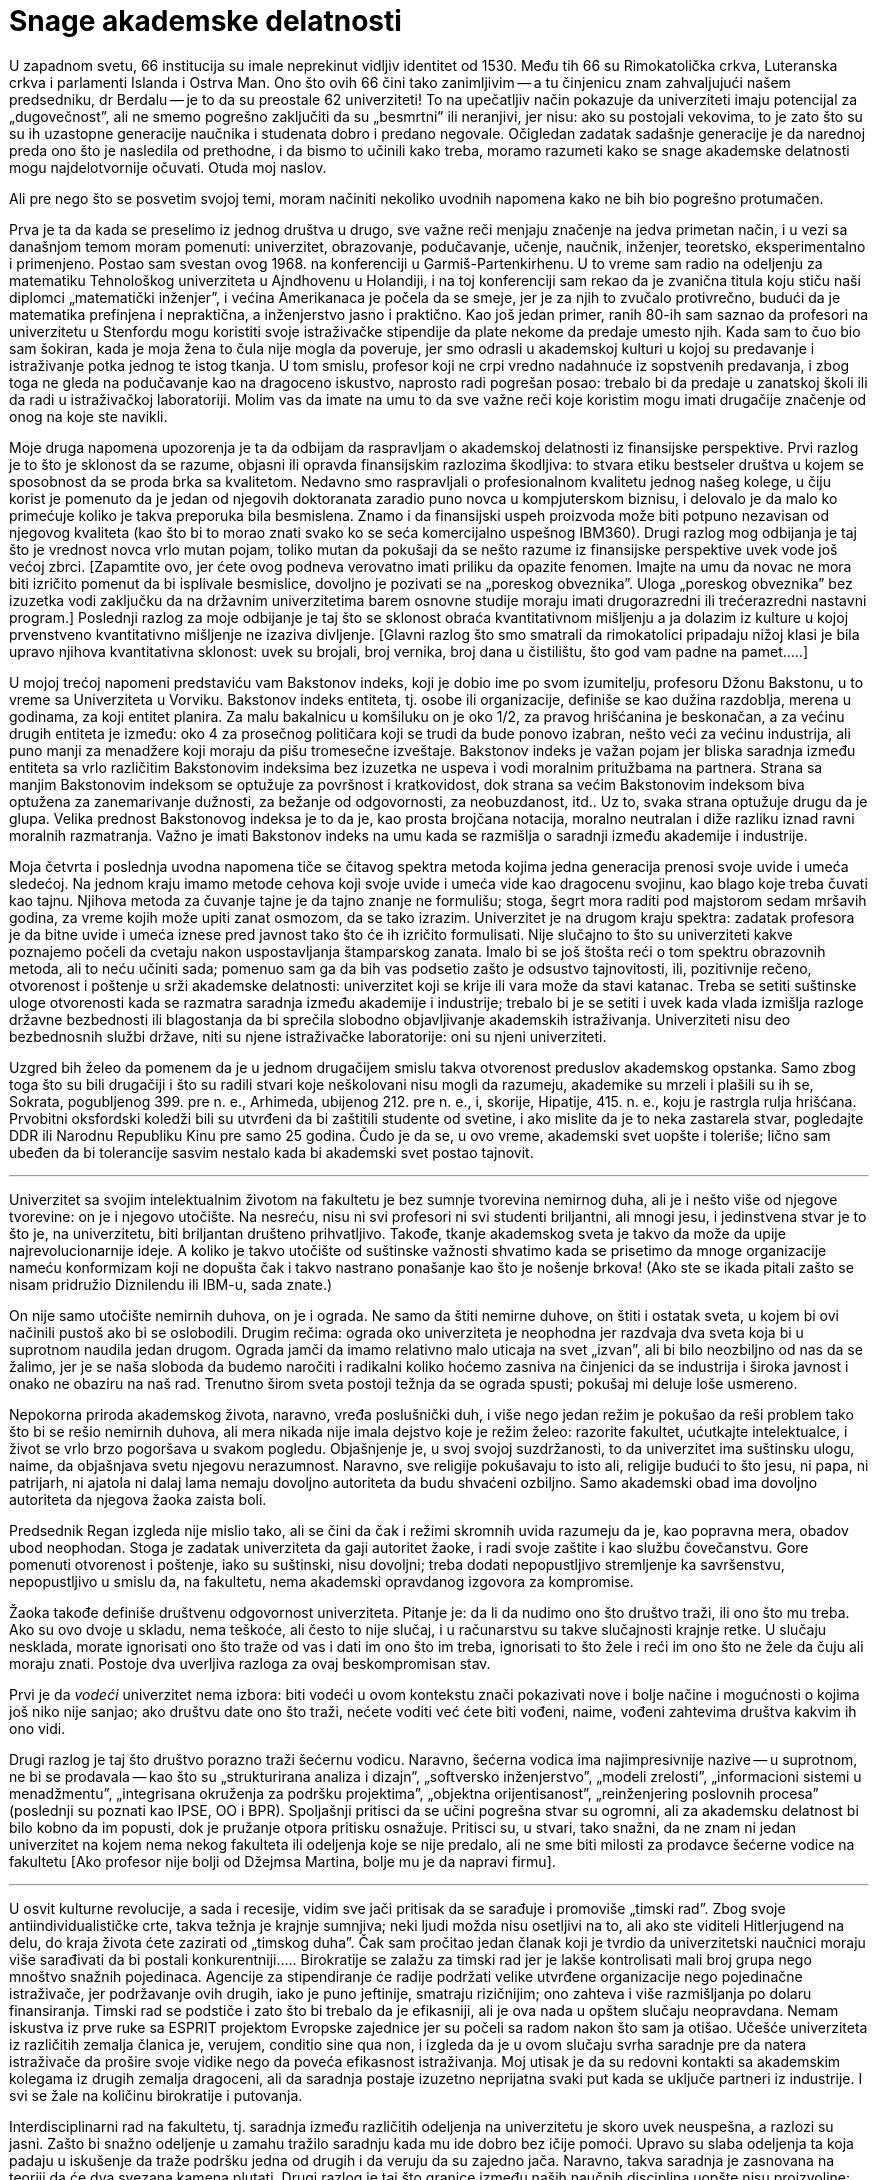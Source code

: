 Snage akademske delatnosti
==========================


U zapadnom svetu, 66 institucija su imale neprekinut vidljiv identitet
od 1530. Među tih 66 su Rimokatolička crkva, Luteranska crkva i
parlamenti Islanda i Ostrva Man. Ono što ovih 66 čini tako zanimljivim
-- a tu činjenicu znam zahvaljujući našem predsedniku, dr Berdalu --
je to da su preostale 62 univerziteti! To na upečatljiv način
pokazuje da univerziteti imaju potencijal za „dugovečnost”, ali ne
smemo pogrešno zaključiti da su „besmrtni” ili neranjivi, jer nisu:
ako su postojali vekovima, to je zato što su su ih uzastopne
generacije naučnika i studenata dobro i predano negovale. Očigledan
zadatak sadašnje generacije je da narednoj preda ono što je nasledila
od prethodne, i da bismo to učinili kako treba, moramo razumeti
kako se snage akademske delatnosti mogu najdelotvornije očuvati.
Otuda moj naslov.

Ali pre nego što se posvetim svojoj temi, moram načiniti nekoliko
uvodnih napomena kako ne bih bio pogrešno protumačen.

Prva je ta da kada se preselimo iz jednog društva u drugo, sve važne
reči menjaju značenje na jedva primetan način, i u vezi sa današnjom
temom moram pomenuti: univerzitet, obrazovanje, podučavanje, učenje,
naučnik, inženjer, teoretsko, eksperimentalno i primenjeno. Postao
sam svestan ovog 1968. na konferenciji u Garmiš-Partenkirhenu. U
to vreme sam radio na odeljenju za matematiku Tehnološkog univerziteta
u Ajndhovenu u Holandiji, i na toj konferenciji sam rekao da je
zvanična titula koju stiču naši diplomci „matematički inženjer”, i
većina Amerikanaca je počela da se smeje, jer je za njih to zvučalo
protivrečno, budući da je matematika prefinjena i nepraktična, a
inženjerstvo jasno i praktično. Kao još jedan primer, ranih 80-ih
sam saznao da profesori na univerzitetu u Stenfordu mogu koristiti
svoje istraživačke stipendije da plate nekome da predaje umesto
njih.  Kada sam to čuo bio sam šokiran, kada je moja žena to čula
nije mogla da poveruje, jer smo odrasli u akademskoj kulturi u kojoj
su predavanje i istraživanje potka jednog te istog tkanja. U tom
smislu, profesor koji ne crpi vredno nadahnuće iz sopstvenih
predavanja, i zbog toga ne gleda na podučavanje kao na dragoceno
iskustvo, naprosto radi pogrešan posao: trebalo bi da predaje u
zanatskoj školi ili da radi u istraživačkoj laboratoriji. Molim vas
da imate na umu to da sve važne reči koje koristim mogu imati
drugačije značenje od onog na koje ste navikli.

Moje druga napomena upozorenja je ta da odbijam da raspravljam o
akademskoj delatnosti iz finansijske perspektive. Prvi razlog je to
što je sklonost da se razume, objasni ili opravda finansijskim
razlozima škodljiva: to stvara etiku bestseler društva u kojem se
sposobnost da se proda brka sa kvalitetom. Nedavno smo raspravljali o
profesionalnom kvalitetu jednog našeg kolege, u čiju korist je
pomenuto da je jedan od njegovih doktoranata zaradio puno
novca u kompjuterskom biznisu, i delovalo je da malo ko primećuje
koliko je takva preporuka bila besmislena.  Znamo i da finansijski
uspeh proizvoda može biti potpuno nezavisan od njegovog kvaliteta
(kao što bi to morao znati svako ko se seća komercijalno uspešnog
IBM360).  Drugi razlog mog odbijanja je taj što je vrednost novca
vrlo mutan pojam, toliko mutan da pokušaji da se nešto razume iz
finansijske perspektive uvek vode još većoj zbrci.  [Zapamtite ovo,
jer ćete ovog podneva verovatno imati priliku da opazite fenomen.
Imajte na umu da novac ne mora biti izričito pomenut da bi isplivale
besmislice, dovoljno je pozivati se na „poreskog obveznika”. Uloga
„poreskog obveznika” bez izuzetka vodi zaključku da na državnim
univerzitetima barem osnovne studije moraju imati drugorazredni ili
trećerazredni nastavni program.] Poslednji razlog za moje odbijanje
je taj što se sklonost obraća kvantitativnom mišljenju a ja dolazim
iz kulture u kojoj prvenstveno kvantitativno mišljenje ne izaziva
divljenje.  [Glavni razlog što smo smatrali da rimokatolici pripadaju
nižoj klasi je bila upravo njihova kvantitativna sklonost: uvek
su brojali, broj vernika, broj dana u čistilištu, što god vam
padne na pamet.....]


U mojoj trećoj napomeni predstaviću vam Bakstonov indeks, koji je
dobio ime po svom izumitelju, profesoru Džonu Bakstonu, u to vreme sa
Univerziteta u Vorviku. Bakstonov indeks entiteta, tj. osobe ili
organizacije, definiše se kao dužina razdoblja, merena u godinama,
za koji entitet planira. Za malu bakalnicu u komšiluku on je oko
1/2, za pravog hrišćanina je beskonačan, a za većinu drugih entiteta
je između: oko 4 za prosečnog političara koji se trudi da bude
ponovo izabran, nešto veći za većinu industrija, ali puno manji za
menadžere koji moraju da pišu tromesečne izveštaje. Bakstonov indeks
je važan pojam jer bliska saradnja između entiteta sa vrlo različitim
Bakstonovim indeksima bez izuzetka ne uspeva i vodi moralnim pritužbama
na partnera. Strana sa manjim Bakstonovim indeksom se
optužuje za površnost i kratkovidost, dok strana sa većim Bakstonovim
indeksom biva optužena za zanemarivanje dužnosti, za bežanje od
odgovornosti, za neobuzdanost, itd.. Uz to, svaka strana optužuje
drugu da je glupa. Velika prednost Bakstonovog indeksa je to da je,
kao prosta brojčana notacija, moralno neutralan i diže razliku iznad
ravni moralnih razmatranja. Važno je imati Bakstonov indeks na umu
kada se razmišlja o saradnji između akademije i industrije.


Moja četvrta i poslednja uvodna napomena tiče se čitavog spektra
metoda kojima jedna generacija prenosi svoje uvide i umeća sledećoj.
Na jednom kraju imamo metode cehova koji svoje uvide i umeća vide
kao dragocenu svojinu, kao blago koje treba čuvati kao tajnu.
Njihova metoda za čuvanje tajne je da tajno znanje ne formulišu;
stoga, šegrt mora raditi pod majstorom sedam mršavih godina, za
vreme kojih može upiti zanat osmozom, da se tako izrazim.  Univerzitet
je na drugom kraju spektra: zadatak profesora je da bitne uvide i
umeća iznese pred javnost tako što će ih izričito formulisati.  Nije
slučajno to što su univerziteti kakve poznajemo počeli da cvetaju
nakon uspostavljanja štamparskog zanata. Imalo bi se još štošta
reći o tom spektru obrazovnih metoda, ali to neću učiniti sada;
pomenuo sam ga da bih vas podsetio zašto je odsustvo tajnovitosti,
ili, pozitivnije rečeno, otvorenost i poštenje u srži akademske
delatnosti: univerzitet koji se krije ili vara može da stavi katanac.
Treba se setiti suštinske uloge otvorenosti kada se razmatra saradnja
između akademije i industrije; trebalo bi je se setiti i uvek kada
vlada izmišlja razloge državne bezbednosti ili blagostanja da bi
sprečila slobodno objavljivanje akademskih istraživanja.  Univerziteti
nisu deo bezbednosnih službi države, niti su njene istraživačke
laboratorije: oni su njeni univerziteti.

Uzgred bih želeo da pomenem da je u jednom drugačijem smislu takva
otvorenost preduslov akademskog opstanka. Samo zbog toga što su
bili drugačiji i što su radili stvari koje neškolovani nisu mogli
da razumeju, akademike su mrzeli i plašili su ih se, Sokrata,
pogubljenog 399. pre n. e., Arhimeda, ubijenog 212. pre n. e., i,
skorije, Hipatije, 415. n. e., koju je rastrgla rulja hrišćana.
Prvobitni oksfordski koledži bili su utvrđeni da bi zaštitili
studente od svetine, i ako mislite da je to neka zastarela stvar,
pogledajte DDR ili Narodnu Republiku Kinu pre samo 25 godina. Čudo
je da se, u ovo vreme, akademski svet uopšte i toleriše; lično sam
ubeđen da bi tolerancije sasvim nestalo kada bi akademski svet
postao tajnovit.

'''

Univerzitet sa svojim intelektualnim životom na fakultetu je bez
sumnje tvorevina nemirnog duha, ali je i nešto više od njegove
tvorevine: on je i njegovo utočište. Na nesreću, nisu ni svi profesori
ni svi studenti briljantni, ali mnogi jesu, i jedinstvena stvar
je to što je, na univerzitetu, biti briljantan društeno prihvatljivo.
Takođe, tkanje akademskog sveta je takvo da može da upije
najrevolucionarnije ideje.  A koliko je takvo utočište od suštinske
važnosti shvatimo kada se prisetimo da mnoge organizacije nameću
konformizam koji ne dopušta čak i takvo nastrano ponašanje kao što
je nošenje brkova! (Ako ste se ikada pitali zašto se nisam pridružio
Diznilendu ili IBM-u, sada znate.)


On nije samo utočište nemirnih duhova, on je i ograda. Ne samo da
štiti nemirne duhove, on štiti i ostatak sveta, u kojem bi ovi
načinili pustoš ako bi se oslobodili. Drugim rečima: ograda oko
univerziteta je neophodna jer razdvaja dva sveta koja bi u suprotnom
naudila jedan drugom. Ograda jamči da imamo relativno malo uticaja na
svet „izvan”, ali bi bilo neozbiljno od nas da se žalimo, jer je se
naša sloboda da budemo naročiti i radikalni koliko hoćemo zasniva na
činjenici da se industrija i široka javnost i onako ne obaziru na naš
rad.  Trenutno širom sveta postoji težnja da se ograda spusti; pokušaj
mi deluje loše usmereno.

Nepokorna priroda akademskog života, naravno, vređa poslušnički
duh, i više nego jedan režim je pokušao da reši problem tako  što
bi se rešio nemirnih duhova, ali mera nikada nije imala dejstvo
koje je režim želeo: razorite fakultet, ućutkajte intelektualce, i
život se vrlo brzo pogoršava u svakom pogledu. Objašnjenje je, u
svoj svojoj suzdržanosti, to da univerzitet ima suštinsku ulogu,
naime, da objašnjava svetu njegovu nerazumnost. Naravno, sve religije
pokušavaju to isto ali, religije budući to što jesu, ni papa, ni
patrijarh, ni ajatola ni dalaj lama nemaju dovoljno autoriteta da
budu shvaćeni ozbiljno.  Samo akademski obad ima dovoljno autoriteta
da njegova žaoka zaista boli.


Predsednik Regan izgleda nije mislio tako, ali se čini da čak i
režimi skromnih uvida razumeju da je, kao popravna mera, obadov
ubod neophodan. Stoga je zadatak univerziteta da gaji autoritet
žaoke, i radi svoje zaštite i kao službu čovečanstvu. Gore pomenuti
otvorenost i poštenje, iako su suštinski, nisu dovoljni; treba
dodati nepopustljivo stremljenje ka savršenstvu, nepopustljivo u
smislu da, na fakultetu, nema akademski opravdanog izgovora za
kompromise.

Žaoka takođe definiše društvenu odgovornost univerziteta. Pitanje
je: da li da nudimo ono što društvo traži, ili ono što mu treba.
Ako su ovo dvoje u skladu, nema teškoće, ali često to nije slučaj,
i u računarstvu su takve slučajnosti krajnje retke. U slučaju
nesklada, morate ignorisati ono što traže od vas i dati im ono što
im treba, ignorisati to što žele i reći im ono što ne žele da čuju ali
moraju znati. Postoje dva uverljiva razloga za ovaj beskompromisan
stav.

Prvi je da _vodeći_ univerzitet nema izbora: biti vodeći u ovom
kontekstu znači pokazivati nove i bolje načine i mogućnosti o kojima
još niko nije sanjao;  ako društvu date ono što traži, nećete voditi
već ćete biti vođeni, naime, vođeni zahtevima društva kakvim ih ono
vidi.

Drugi razlog je taj što društvo porazno traži šećernu vodicu. Naravno,
šećerna vodica ima najimpresivnije nazive -- u suprotnom, ne bi se
prodavala -- kao što su „strukturirana analiza i dizajn”, „softversko
inženjerstvo”, „modeli zrelosti”, „informacioni sistemi u  menadžmentu”,
„integrisana okruženja za podršku projektima”, „objektna orijentisanost”,
„reinženjering poslovnih procesa” (poslednji su poznati kao IPSE,
OO i BPR). Spoljašnji pritisci da se učini pogrešna stvar su ogromni,
ali za akademsku delatnost bi bilo kobno da im popusti, dok je
pružanje otpora pritisku osnažuje. Pritisci su, u stvari, tako snažni,
da ne znam ni jedan univerzitet na kojem nema nekog fakulteta ili
odeljenja koje se nije predalo, ali ne sme biti milosti za prodavce
šećerne vodice na fakultetu [Ako profesor nije bolji od Džejmsa
Martina, bolje mu je da napravi firmu].

'''

U osvit kulturne revolucije, a sada i recesije, vidim sve jači
pritisak da se sarađuje i promoviše „timski rad”. Zbog svoje
antiindividualističke crte, takva težnja je krajnje sumnjiva; neki
ljudi možda nisu osetljivi na to, ali ako ste viditeli Hitlerjugend
na delu, do kraja života ćete zazirati od „timskog duha”. Čak sam
pročitao jedan članak koji je tvrdio da univerzitetski naučnici
moraju više sarađivati da bi postali konkurentniji.....  Birokratije
se zalažu za timski rad jer je lakše kontrolisati mali broj grupa
nego mnoštvo snažnih pojedinaca. Agencije za stipendiranje će radije
podržati velike utvrđene organizacije nego pojedinačne istraživače,
jer podržavanje ovih drugih, iako je puno jeftinije, smatraju
rizičnijim; ono zahteva i više razmišljanja po dolaru finansiranja.
Timski rad se podstiče i zato što bi trebalo da je efikasniji, ali
je ova nada u opštem slučaju neopravdana. Nemam iskustva iz prve
ruke sa ESPRIT projektom Evropske zajednice jer su počeli sa radom
nakon što sam ja otišao. Učešće univerziteta iz različitih zemalja
članica je, verujem, conditio sine qua non, i izgleda da je u ovom
slučaju svrha saradnje pre da natera istraživače da prošire svoje
vidike nego da poveća efikasnost istraživanja. Moj utisak je da su
redovni kontakti sa akademskim kolegama iz drugih zemalja dragoceni,
ali da saradnja postaje izuzetno neprijatna  svaki put kada se uključe
partneri iz industrije. I svi se žale na količinu birokratije i
putovanja.

Interdisciplinarni rad na fakultetu, tj. saradnja između različitih
odeljenja na univerzitetu je skoro uvek neuspešna, a razlozi su
jasni.  Zašto bi snažno odeljenje u zamahu tražilo saradnju kada
mu ide dobro bez ičije pomoći. Upravo su slaba odeljenja ta koja
padaju u iskušenje da traže podršku jedna od drugih i da veruju da
su zajedno jača.  Naravno, takva saradnja je zasnovana na teoriji
da će dva svezana kamena plutati. Drugi razlog je taj što granice
između naših naučnih disciplina uopšte nisu proizvoljne: različite
discipline predstavljaju modularizaciju nauke uvedenu radi efikasnosti.

Izgleda da saradnja između odgovarajućih odeljenja sa različitih
univerzita prilično dobro funkcioniše, a saradnja između univerziteta
i industrije je, međutim, toliko teška da obično ne uspeva. Čak bismo
mogli zaključiti da je svaki pokušaj beznadežan.

Za početak, postoji velika razlika u Bakstonovim indeksima. Za
industriju, Bakstonov indeks je manji od deset, verovatno bliže 4
ili 5, a za akademske naučnike Bakstonov indeks je negde oko 50,
jer ono što pružate svojim studentima treba da traje ceo ljudski
život, njihov život, da budemo jasni.


Drugi problem ima veze sa otvorenošću, koja je obeležje univerziteta,
dok, poput cehova, industrija naginje tome da vidi svoje znanje kao
poslovnu tajnu.  Ljudi su pokušavali da pronađu pravna rešenja ove
dileme, ali bojim se da takva rešenja samo dotiču površinu: na
dubljem nivou, ili jedna od strana ne ispunjava svoju dužnost, ili
se saradnja urušava.

Ali najveće ograničenje koristi od saradnje industrije i akademije
je skoro izvesno  to što imaju potpuno različite ciljeve. Da citiram
Harvija Erla iz GM-a: „Dženeral motors posluje samo zbog jednog
razloga.  Da pravi pare. Zato pravimo kola. A da možemo da pravimo
pare praveći kante za smeće, pravili bismo kante za smeće.”.  Neki
bi rekli da su čak pokušali da prave novac praveći smeće. Ali
proizvod je od drugorazrednog značaja; citiraću Harvija Erla još
jednom: „Čujte, nabio bih dimnjake na sred tih prokletinja da
mislim da ću da prodam još više kola.” Ovi citati su iz pedesetih,
ali se stvari nisu puno promenile. Na primer, računarstvo je vrlo
ubedljivo pokazalo da je jednostavnost nužan uslov pouzdanosti, ali
industrija svesno komplikuje proizvode da bi ih učinila vlasničkim.
Sramno stanje stvari obelodanjuje uobičajena izjava proizvođača sa
kojom se prodaje industrijski softver.

U sadašnjim uslovima ne bih čak ni pokušavao da se zalažem za
saradnju između akademskog i industrijskog sveta, jer mi deluje
besmisleno i opasno.  Došao sam do zaključka da je, budući da je
industrijski menadžment takav kakav je, krajnje malo verovatno da
računarstvo može pomoći računarskoj industriji. Obrnuto, računarska
industrija može ozbiljno naškoditi računarstvu; ona to čini prilično
uredno doniranjem opreme koju bi bilo bolje ignorisati. [Da bih
izbegao nesporazum, ovo što sam upravo rekao ne predstavlja nužno
zvanično mišljenje mog poslodavca!].  Stoga, što manje dodira imali,
to bolje.

'''

Akademsko računarstvo je dobro, hvala na pitanju, i ukoliko potpuno
ne grešim, imaće dubok uticaj. Ovo se ne odnosi na promene koje
stvaraju računari u svojstvu alata. U redu, mašine otvaraju nove
mogućnosti za industriju zabave, ali koga je uopšte briga za to.
Mašine su omogućile da vazduhoplovne kompanije toliko zakomplikuju
cene i učine ih tako promenljivim da vam je potreban stručnjak da
biste kupili kartu, i na ovom odvraćanju od letenja im možemo biti
zahvalni, ali istinski uticaj dolazi od mašina u svojstvu intelektualnog
izazova.

Zahvaljujući postojanju računarskih mašina imamo, po prvi put u
intelektualnoj istoriji čovečanstva, okruženje u kojem opsežna
primena formalnih metoda postaje izvodljiva i neophodna. Ne tako
davno, formalno rezonovanje je smatrano samo za zanimljivu teoretsku
mogućnost, ali do te mere nepraktičnu, da je bilo potpuno nevažno
pravim matematičarima. Peana su ismevali zbog svoje aksiomatizacije
nečega tako trivijalnog kao što je celobrojna aritmetika. Ali upravo
su nam te „trivijalnosti” omogućile da danas radimo moćne i divne
stvari, stvari o kojima nisam mogao ni sanjati kao mladić.


Kao matematičar osećam istu vrstu uzbuđenja koju su teorijski
fizičari osećali u prvim decenijama ovog veka. Analogija je podesna
na više nivoa. U oba slučaja rezultati nisu dobijeni
istraživanjem u odnosu na zadati cilj, već pokušavanjem da se ostvari
jedva dostižno.  Ako je akademsko istraživanje često zadivljujuće
uspešno, to je samo zato što su istraživači imali mudrost i priliku
da izbegnu i trivijalno i nemoguće, i da hodaju vrlo uzanom stazom
između ta dva. Ta uzana staza definiše intelektualnu autonomiju uspešnog
naučnog istraživanja.

Glavna snaga akademske delatnosti je ta što je u vrlo tehničkom
smislu naučni napredak jedinstven na način koji ne mogu promeniti
ni politički ni komercijalni interesi.

'''

Dopustite mi da završim citatom, kao kontrastom, iz C^2^E Izveštaja
IC^2^ Centra za komercijalizaciju i preduzetništvo sa Univerziteta u
Teksasu u Ostinu, zime 1993-94. [Obratite pažnju na „teoriju iz
učionice”: samo „teorija” nije bila dovoljna loša!]

[quote]
____
„Da bismo snabdeli preduzeća rukovodiocima koji su im potrebni u
svetu koji se stalno menja, presudno je da univerzitet održava
neposredne veze sa poslovnom zajednicom. Ove veze studentima pružaju
iskustvo u stvarnom svetu gde mogu primeniti teoriju iz učionice
-- pomažu im da budu efikasniji na radnom mestu i da univerzitetu
pruže povratne informacije koje će osigurati da nastavni program
odgovara potrebama preduzeća.”
____

Da li pisac nije znao da se korišćenje izraza „stvarni svet” obično
tumači kao simptom besomučnog antiintelektualizma, ili ga nije bilo
briga? Nije čudno što se ljudi pitaju da li je Školi za poslovnu
administraciju uopšte mesto na fakultetu.

'''

Gornji članak je napisan za naš „Industrijski forum” u ponedeljak,
7. februara 1994. Citati Harvija Erla su uzeti iz knjige „Pedesete”
Dejvida Halberstama (Villard Books, New York, 1993.) Druga preporučena
literatura je „Čovek organizacije” Vilijama H. Vajta (Simon &
Schuster Inc., New York 1956.)


Ostin, 9. februar 1994.

prof. dr Edsger V. Dajkstra +
Odeljenje za računarstvo +
Univerzitet u Teksasu u Ostinu +
Ostin, TX 78712-1188 +
SAD

'''

Originalni tekst na engleskom jeziku: https://www.cs.utexas.edu/users/EWD/ewd11xx/EWD1175.PDF[The strengths of the academic enterprise]

